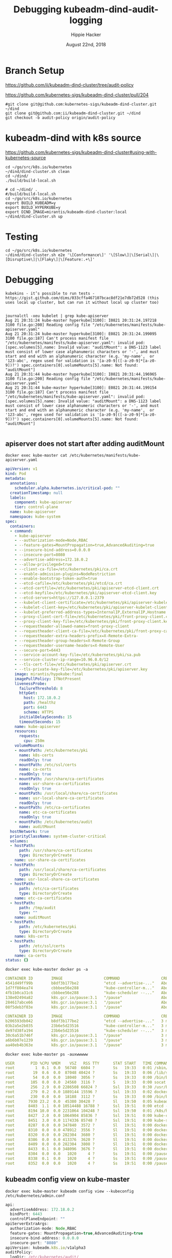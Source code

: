 # -*- org-use-property-inheritance: t; -*-
#+TITLE: Debugging kubeadm-dind-audit-logging
#+AUTHOR: Hippie Hacker
#+EMAIL: hh@ii.coop
#+CREATOR: ii.coop
#+DATE: August 22nd, 2018

* Branch Setup

https://github.com/ii/kubeadm-dind-cluster/tree/audit-policy

https://github.com/kubernetes-sigs/kubeadm-dind-cluster/pull/204

#+NAME: kubeadm source checkout
#+BEGIN_SRC tmux :session k8s:kubeadm-dind
#git clone git@github.com:kubernetes-sigs/kubeadm-dind-cluster.git ~/dind
git clone git@github.com:ii/kubeadm-dind-cluster.git ~/dind
git checkout -b audit-policy origin/audit-policy
#+END_SRC

* kubeadm-dind with k8s source

https://github.com/kubernetes-sigs/kubeadm-dind-cluster#using-with-kubernetes-source  

#+NAME: kubeadm Build kubeadm-dind-cluster
#+BEGIN_SRC tmux :session k8s:kubeadm-dind
  cd ~/go/src/k8s.io/kubernetes
  ~/dind/dind-cluster.sh clean
  cd ~/dind/
  ./build/build-local.sh
#+END_SRC

#+NAME: kubeadm deploy
#+BEGIN_SRC tmux :session k8s:kubeadm-dind
  # cd ~/dind/ .
  #/build/build-local.sh
  cd ~/go/src/k8s.io/kubernetes
  export BUILD_KUBEADM=y
  export BUILD_HYPERKUBE=y
  export DIND_IMAGE=mirantis/kubeadm-dind-cluster:local
  ~/dind/dind-cluster.sh up
#+END_SRC

* Testing

#+NAME: kubeadm deploy
#+BEGIN_SRC tmux :session k8s:kubeadm-dind
cd ~/go/src/k8s.io/kubernetes
~/dind/dind-cluster.sh e2e '\[Conformance\]' '\[Slow\]|\[Serial\]|\[Disruptive\]|\[Flaky\]|\[Feature:.+\]'
#+END_SRC

* Debugging
:PROPERTIES:
:header-args:shell: :wrap SRC yaml :results output verbatim code
:END:

#+BEGIN_SRC foo
kubekins - it’s possible to run tests - https://gist.github.com/dims/033cffa467107bcac8df21e7db72d528 (this uses local up cluster, but can run it without local up cluster too) 

#+END_SRC
#+NAME: Gold from Leigh Capili 
#+BEGIN_EXAMPLE
journalctl -xeu kubelet | grep kube-apiserver
Aug 21 20:31:24 kube-master hyperkube[3100]: I0821 20:31:24.197218    3100 file.go:200] Reading config file "/etc/kubernetes/manifests/kube-apiserver.yaml"
Aug 21 20:31:24 kube-master hyperkube[3100]: E0821 20:31:24.199095    3100 file.go:187] Can't process manifest file "/etc/kubernetes/manifests/kube-apiserver.yaml": invalid pod: [spec.volumes[5].name: Invalid value: "auditMount": a DNS-1123 label must consist of lower case alphanumeric characters or '-', and must start and end with an alphanumeric character (e.g. 'my-name',  or '123-abc', regex used for validation is '[a-z0-9]([-a-z0-9]*[a-z0-9])?') spec.containers[0].volumeMounts[5].name: Not found: "auditMount"]
Aug 21 20:31:44 kube-master hyperkube[3100]: I0821 20:31:44.196965    3100 file.go:200] Reading config file "/etc/kubernetes/manifests/kube-apiserver.yaml"
Aug 21 20:31:44 kube-master hyperkube[3100]: E0821 20:31:44.199154    3100 file.go:187] Can't process manifest file "/etc/kubernetes/manifests/kube-apiserver.yaml": invalid pod: [spec.volumes[5].name: Invalid value: "auditMount": a DNS-1123 label must consist of lower case alphanumeric characters or '-', and must start and end with an alphanumeric character (e.g. 'my-name',  or '123-abc', regex used for validation is '[a-z0-9]([-a-z0-9]*[a-z0-9])?') spec.containers[0].volumeMounts[5].name: Not found: "auditMount"]

#+END_EXAMPLE
** apiserver does not start after adding auditMount

#+NAME: minifest/kube-apiserver.yaml
#+BEGIN_SRC shell 
docker exec kube-master cat /etc/kubernetes/manifests/kube-apiserver.yaml
#+END_SRC

#+RESULTS: minifest/kube-apiserver.yaml
#+BEGIN_SRC yaml
apiVersion: v1
kind: Pod
metadata:
  annotations:
    scheduler.alpha.kubernetes.io/critical-pod: ""
  creationTimestamp: null
  labels:
    component: kube-apiserver
    tier: control-plane
  name: kube-apiserver
  namespace: kube-system
spec:
  containers:
  - command:
    - kube-apiserver
    - --authorization-mode=Node,RBAC
    - --feature-gates=MountPropagation=true,AdvancedAuditing=true
    - --insecure-bind-address=0.0.0.0
    - --insecure-port=8080
    - --advertise-address=172.18.0.2
    - --allow-privileged=true
    - --client-ca-file=/etc/kubernetes/pki/ca.crt
    - --enable-admission-plugins=NodeRestriction
    - --enable-bootstrap-token-auth=true
    - --etcd-cafile=/etc/kubernetes/pki/etcd/ca.crt
    - --etcd-certfile=/etc/kubernetes/pki/apiserver-etcd-client.crt
    - --etcd-keyfile=/etc/kubernetes/pki/apiserver-etcd-client.key
    - --etcd-servers=https://127.0.0.1:2379
    - --kubelet-client-certificate=/etc/kubernetes/pki/apiserver-kubelet-client.crt
    - --kubelet-client-key=/etc/kubernetes/pki/apiserver-kubelet-client.key
    - --kubelet-preferred-address-types=InternalIP,ExternalIP,Hostname
    - --proxy-client-cert-file=/etc/kubernetes/pki/front-proxy-client.crt
    - --proxy-client-key-file=/etc/kubernetes/pki/front-proxy-client.key
    - --requestheader-allowed-names=front-proxy-client
    - --requestheader-client-ca-file=/etc/kubernetes/pki/front-proxy-ca.crt
    - --requestheader-extra-headers-prefix=X-Remote-Extra-
    - --requestheader-group-headers=X-Remote-Group
    - --requestheader-username-headers=X-Remote-User
    - --secure-port=6443
    - --service-account-key-file=/etc/kubernetes/pki/sa.pub
    - --service-cluster-ip-range=10.96.0.0/12
    - --tls-cert-file=/etc/kubernetes/pki/apiserver.crt
    - --tls-private-key-file=/etc/kubernetes/pki/apiserver.key
    image: mirantis/hypokube:final
    imagePullPolicy: IfNotPresent
    livenessProbe:
      failureThreshold: 8
      httpGet:
        host: 172.18.0.2
        path: /healthz
        port: 6443
        scheme: HTTPS
      initialDelaySeconds: 15
      timeoutSeconds: 15
    name: kube-apiserver
    resources:
      requests:
        cpu: 250m
    volumeMounts:
    - mountPath: /etc/kubernetes/pki
      name: k8s-certs
      readOnly: true
    - mountPath: /etc/ssl/certs
      name: ca-certs
      readOnly: true
    - mountPath: /usr/share/ca-certificates
      name: usr-share-ca-certificates
      readOnly: true
    - mountPath: /usr/local/share/ca-certificates
      name: usr-local-share-ca-certificates
      readOnly: true
    - mountPath: /etc/ca-certificates
      name: etc-ca-certificates
      readOnly: true
    - mountPath: /etc/kubernetes/audit
      name: auditMount
  hostNetwork: true
  priorityClassName: system-cluster-critical
  volumes:
  - hostPath:
      path: /usr/share/ca-certificates
      type: DirectoryOrCreate
    name: usr-share-ca-certificates
  - hostPath:
      path: /usr/local/share/ca-certificates
      type: DirectoryOrCreate
    name: usr-local-share-ca-certificates
  - hostPath:
      path: /etc/ca-certificates
      type: DirectoryOrCreate
    name: etc-ca-certificates
  - hostPath:
      path: /tmp/audit
      type: ""
    name: auditMount
  - hostPath:
      path: /etc/kubernetes/pki
      type: DirectoryOrCreate
    name: k8s-certs
  - hostPath:
      path: /etc/ssl/certs
      type: DirectoryOrCreate
    name: ca-certs
status: {}
#+END_SRC

#+NAME: apiserver not running
#+BEGIN_SRC shell 
docker exec kube-master docker ps -a 
#+END_SRC

#+RESULTS: apiserver not running
#+BEGIN_SRC yaml
CONTAINER ID        IMAGE                  COMMAND                  CREATED              STATUS              PORTS               NAMES
4541d49ff99b        b8df3b177be2           "etcd --advertise-..."   About a minute ago   Up About a minute                       k8s_etcd_etcd-kube-master_kube-system_78263d83ff9d8e4fa24f4ff1b321f5b4_0
1d7ff804ea74        cbbbee56e288           "kube-controller-m..."   About a minute ago   Up About a minute                       k8s_kube-controller-manager_kube-controller-manager-kube-master_kube-system_43387bfa3bb987eac9c6dd1e386a4111_0
4fb1b0ca31c6        cbbbee56e288           "kube-scheduler --..."   About a minute ago   Up About a minute                       k8s_kube-scheduler_kube-scheduler-kube-master_kube-system_3b695f958ffb31926f9f96a9389c1ef2_0
138e02494a82        k8s.gcr.io/pause:3.1   "/pause"                 About a minute ago   Up About a minute                       k8s_POD_kube-controller-manager-kube-master_kube-system_43387bfa3bb987eac9c6dd1e386a4111_0
284617abce66        k8s.gcr.io/pause:3.1   "/pause"                 About a minute ago   Up About a minute                       k8s_POD_kube-scheduler-kube-master_kube-system_3b695f958ffb31926f9f96a9389c1ef2_0
08f5deb3f03e        k8s.gcr.io/pause:3.1   "/pause"                 About a minute ago   Up About a minute                       k8s_POD_etcd-kube-master_kube-system_78263d83ff9d8e4fa24f4ff1b321f5b4_0
#+END_SRC

#+NAME: apiserver not running results
#+BEGIN_SRC yaml
CONTAINER ID        IMAGE                  COMMAND                  CREATED             STATUS              PORTS               NAMES
b206593db042        b8df3b177be2           "etcd --advertise-..."   3 minutes ago       Up 3 minutes                            k8s_etcd_etcd-kube-master_kube-system_78263d83ff9d8e4fa24f4ff1b321f5b4_0
03b2a5e2b035        23b6e5d23516           "kube-controller-m..."   3 minutes ago       Up 3 minutes                            k8s_kube-controller-manager_kube-controller-manager-kube-master_kube-system_49c60401cce7c9fefaa5362cd4a90d56_0
de97d38fa194        23b6e5d23516           "kube-scheduler --..."   3 minutes ago       Up 3 minutes                            k8s_kube-scheduler_kube-scheduler-kube-master_kube-system_3b695f958ffb31926f9f96a9389c1ef2_0
30c6a51b746f        k8s.gcr.io/pause:3.1   "/pause"                 3 minutes ago       Up 3 minutes                            k8s_POD_kube-controller-manager-kube-master_kube-system_49c60401cce7c9fefaa5362cd4a90d56_0
a6b6b07e1239        k8s.gcr.io/pause:3.1   "/pause"                 3 minutes ago       Up 3 minutes                            k8s_POD_kube-scheduler-kube-master_kube-system_3b695f958ffb31926f9f96a9389c1ef2_0
aa40eb4b363e        k8s.gcr.io/pause:3.1   "/pause"                 3 minutes ago       Up 3 minutes                            k8s_POD_etcd-kube-master_kube-system_78263d83ff9d8e4fa24f4ff1b321f5b4_0
#+END_SRC

#+NAME: kubeadm init (wrapkubeadm init) still running
#+BEGIN_SRC shell 
docker exec kube-master ps -auxwwwww
#+END_SRC

#+NAME: kubeadm init (wrapkubeadm init) still running results
#+BEGIN_SRC yaml
USER       PID %CPU %MEM    VSZ   RSS TTY      STAT START   TIME COMMAND
root         1  0.1  0.0  56740  6604 ?        Ss   19:33   0:01 /sbin/dind_init systemd.setenv=CNI_PLUGIN=bridge systemd.setenv=IP_MODE=ipv4 systemd.setenv=POD_NET_PREFIX=10.244.1 systemd.setenv=POD_NET_SIZE=24 systemd.setenv=USE_HAIRPIN=false systemd.setenv=DNS_SVC_IP=10.96.0.10 systemd.setenv=DNS_SERVICE=kube-dns
root        19  0.6  0.0  87048 40424 ?        Ss   19:33   0:06 /lib/systemd/systemd-journald
root        54  0.0  0.0  18040  3056 ?        Ss   19:33   0:00 /bin/bash /usr/local/bin/dindnet
root       105  0.0  0.0  24560  3116 ?        S    19:33   0:00 socat udp4-recvfrom:53,reuseaddr,fork,bind=172.18.0.2 UDP:127.0.0.11:53
root       256  2.9  0.0 2286508 66824 ?       Ssl  19:33   0:30 /usr/bin/dockerd -H fd:// --storage-driver=overlay2 --storage-opt overlay2.override_kernel_check=true -g /dind/docker
root       279  0.2  0.0 1889144 15596 ?       Ssl  19:33   0:02 docker-containerd -l unix:///var/run/docker/libcontainerd/docker-containerd.sock --metrics-interval=0 --start-timeout 2m --state-dir /var/run/docker/libcontainerd/containerd --shim docker-containerd-shim --runtime docker-runc
root       230  0.0  0.0  18188  3112 ?        Ss   19:33   0:00 /bin/bash /usr/local/bin/wrapkubeadm init --config /etc/kubeadm.conf --ignore-preflight-errors=all
root      7930 23.2  0.0  45380 30428 ?        Sl   19:50   0:05 kubeadm init --config /etc/kubeadm.conf --ignore-preflight-errors=all
root      8403  1.1  0.0 10514488 16788 ?      Ssl  19:51   0:00 etcd --advertise-client-urls=https://127.0.0.1:2379 --cert-file=/etc/kubernetes/pki/etcd/server.crt --client-cert-auth=true --data-dir=/var/lib/etcd --initial-advertise-peer-urls=https://127.0.0.1:2380 --initial-cluster=kube-master=https://127.0.0.1:2380 --key-file=/etc/kubernetes/pki/etcd/server.key --listen-client-urls=https://127.0.0.1:2379 --listen-peer-urls=https://127.0.0.1:2380 --name=kube-master --peer-cert-file=/etc/kubernetes/pki/etcd/peer.crt --peer-client-cert-auth=true --peer-key-file=/etc/kubernetes/pki/etcd/peer.key --peer-trusted-ca-file=/etc/kubernetes/pki/etcd/ca.crt --snapshot-count=10000 --trusted-ca-file=/etc/kubernetes/pki/etcd/ca.crt
root      8194 10.0  0.0 2231064 104248 ?      Ssl  19:50   0:01 /k8s/hyperkube kubelet --kubeconfig=/etc/kubernetes/kubelet.conf --pod-manifest-path=/etc/kubernetes/manifests --allow-privileged=true --network-plugin=cni --cni-conf-dir=/etc/cni/net.d --cni-bin-dir=/opt/cni/bin --cluster-dns=10.96.0.10 --cluster-domain=cluster.local --eviction-hard=memory.available<100Mi,nodefs.available<100Mi,nodefs.inodesFree<1000 --fail-swap-on=false --bootstrap-kubeconfig=/etc/kubernetes/bootstrap-kubelet.conf --feature-gates=MountPropagation=true,DynamicKubeletConfig=true --v=4
root      8427  2.0  0.0 1064904 85836 ?       Ssl  19:51   0:00 kube-controller-manager --feature-gates=MountPropagation=true,AdvancedAuditing=true --address=127.0.0.1 --cluster-signing-cert-file=/etc/kubernetes/pki/ca.crt --cluster-signing-key-file=/etc/kubernetes/pki/ca.key --controllers=*,bootstrapsigner,tokencleaner --kubeconfig=/etc/kubernetes/controller-manager.conf --leader-elect=true --root-ca-file=/etc/kubernetes/pki/ca.crt --service-account-private-key-file=/etc/kubernetes/pki/sa.key --use-service-account-credentials=true
root      8451  3.0  0.0 1174336 85748 ?       Ssl  19:51   0:00 kube-scheduler --feature-gates=MountPropagation=true,AdvancedAuditing=true --address=127.0.0.1 --kubeconfig=/etc/kubernetes/scheduler.conf --leader-elect=true
root      8287  0.0  0.0 347840  3572 ?        Sl   19:51   0:00 docker-containerd-shim fed63ec2b0cd8d3b24c490c3145efe293347b77e46b6db33da589886a532b969 /var/run/docker/libcontainerd/fed63ec2b0cd8d3b24c490c3145efe293347b77e46b6db33da589886a532b969 docker-runc
root      8310  0.0  0.0 478912  3556 ?        Sl   19:51   0:00 docker-containerd-shim 1ae9336514f45307e6efb714a9fc661833791c5b4c76eb4f8d39cf63fa8d5651 /var/run/docker/libcontainerd/1ae9336514f45307e6efb714a9fc661833791c5b4c76eb4f8d39cf63fa8d5651 docker-runc
root      8320  0.0  0.0 282304  3680 ?        Sl   19:51   0:00 docker-containerd-shim b75d6981e4f3136943110497b8f3152007093791efa1482b779a60bb468e1b3d /var/run/docker/libcontainerd/b75d6981e4f3136943110497b8f3152007093791efa1482b779a60bb468e1b3d docker-runc
root      8386  0.0  0.0 413376  3620 ?        Sl   19:51   0:00 docker-containerd-shim e5a200824f3d7626c35e9542b676a36d40b91fe50ab02f23fef1329469d2aa73 /var/run/docker/libcontainerd/e5a200824f3d7626c35e9542b676a36d40b91fe50ab02f23fef1329469d2aa73 docker-runc
root      8409  0.0  0.0 282304  3808 ?        Sl   19:51   0:00 docker-containerd-shim 577a958ddf532c3fd61e96d078d1ad687d8e6db74699773a0b568e4b1f28d077 /var/run/docker/libcontainerd/577a958ddf532c3fd61e96d078d1ad687d8e6db74699773a0b568e4b1f28d077 docker-runc
root      8433  0.1  0.0 348096  3676 ?        Sl   19:51   0:00 docker-containerd-shim 2d26e9e4e0cecc62adb2c55362ce61449ce049847101b754a091236994a3cb5d /var/run/docker/libcontainerd/2d26e9e4e0cecc62adb2c55362ce61449ce049847101b754a091236994a3cb5d docker-runc
root      8304  0.0  0.0   1020     4 ?        Ss   19:51   0:00 /pause
root      8338  0.1  0.0   1020     4 ?        Ss   19:51   0:00 /pause
root      8352  0.0  0.0   1020     4 ?        Ss   19:51   0:00 /pause
#+END_SRC

** kubeadm config view on kube-master

#+NAME: kubeadm config view on kube-master
#+BEGIN_SRC shell 
docker exec kube-master kubeadm config view --kubeconfig /etc/kubernetes/admin.conf
#+END_SRC

#+NAME: kubeadm config view on kube-master results
#+BEGIN_SRC js
api:
  advertiseAddress: 172.18.0.2
  bindPort: 6443
  controlPlaneEndpoint: ""
apiServerExtraArgs:
  authorization-mode: Node,RBAC
  feature-gates: MountPropagation=true,AdvancedAuditing=true
  insecure-bind-address: 0.0.0.0
  insecure-port: "8080"
apiVersion: kubeadm.k8s.io/v1alpha3
auditPolicy:
  logDir: /etc/kubernetes/audit/
  logMaxAge: 2
  path: /etc/kubernetes/audit-policy.yaml
certificatesDir: /etc/kubernetes/pki
clusterName: kubernetes
controllerManagerExtraArgs:
  feature-gates: MountPropagation=true,AdvancedAuditing=true
etcd:
  local:
    dataDir: /var/lib/etcd
    image: ""
featureGates:
  CoreDNS: false
imageRepository: k8s.gcr.io
kind: InitConfiguration
kubernetesVersion: v1.13.0
networking:
  dnsDomain: cluster.local
  podSubnet: ""
  serviceSubnet: 10.96.0.0/12
nodeRegistration: {}
schedulerExtraArgs:
  feature-gates: MountPropagation=true,AdvancedAuditing=true
unifiedControlPlaneImage: mirantis/hypokube:final
#+END_SRC

** arguments on APIServer container

#+NAME: APIServer container Args
#+BEGIN_SRC shell
  APISERVER=$(docker exec kube-master \
    docker ps --format '{{.Names}}' \
    --filter label=io.kubernetes.container.name=kube-apiserver) 
  docker exec kube-master \
    docker inspect $APISERVER \
      | jq .[0].Args
#+END_SRC

#+NAME: APIServer container Args Results
#+BEGIN_SRC js
[
  "--authorization-mode=Node,RBAC",
  "--feature-gates=MountPropagation=true,AdvancedAuditing=true",
  "--advertise-address=172.18.0.2",
  "--allow-privileged=true",
  "--client-ca-file=/etc/kubernetes/pki/ca.crt",
  "--enable-admission-plugins=NodeRestriction",
  "--enable-bootstrap-token-auth=true",
  "--etcd-cafile=/etc/kubernetes/pki/etcd/ca.crt",
  "--etcd-certfile=/etc/kubernetes/pki/apiserver-etcd-client.crt",
  "--etcd-keyfile=/etc/kubernetes/pki/apiserver-etcd-client.key",
  "--etcd-servers=https://127.0.0.1:2379",
  "--kubelet-client-certificate=/etc/kubernetes/pki/apiserver-kubelet-client.crt",
  "--kubelet-client-key=/etc/kubernetes/pki/apiserver-kubelet-client.key",
  "--kubelet-preferred-address-types=InternalIP,ExternalIP,Hostname",
  "--proxy-client-cert-file=/etc/kubernetes/pki/front-proxy-client.crt",
  "--proxy-client-key-file=/etc/kubernetes/pki/front-proxy-client.key",
  "--requestheader-allowed-names=front-proxy-client",
  "--requestheader-client-ca-file=/etc/kubernetes/pki/front-proxy-ca.crt",
  "--requestheader-extra-headers-prefix=X-Remote-Extra-",
  "--requestheader-group-headers=X-Remote-Group",
  "--requestheader-username-headers=X-Remote-User",
  "--secure-port=6443",
  "--service-account-key-file=/etc/kubernetes/pki/sa.pub",
  "--service-cluster-ip-range=10.96.0.0/12",
  "--tls-cert-file=/etc/kubernetes/pki/apiserver.crt",
  "--tls-private-key-file=/etc/kubernetes/pki/apiserver.key",
  "--insecure-bind-address=0.0.0.0",
  "--insecure-port=8080"
]
#+END_SRC

* Shoutouts
** #sig-cluster-lifecycle

*** Paul Michali [12:16 AM]
@hh You run build/build-local.sh and then set DIND_IMAGE to use that locally built docker image for k-d-c (export DIND_IMAGE=mirantis/kubeadm-dind-cluster:local).


*** Leigh Capili [7:16 AM]
Leigh Capili <leigh@null.net>
@hh, use `apiServerExtraVolumes` for kubeadm section of the volume mounts
it's an array of HostPathMounts which you can specify as writeable:
https://godoc.org/k8s.io/kubernetes/cmd/kubeadm/app/apis/kubeadm#HostPathMount
logging some fixes:
- add `pathType: DirectoryOrCreate` to the kubeadm config
- change `name: auditMount` to `name: audit-mount`  (kubelet journal shows volume was failing DNS name validation)

note:
kubeadm config does not properly validate volume names -- we should fix this

* Footnotes
** tmate debugging

#+NAME: create master shell
#+BEGIN_SRC tmux :session k8s:kubeadm-master
docker exec -ti kube-master /bin/bash
export APISERVER=$(docker ps --filter label=io.kubernetes.container.name=kube-apiserver --format '{{.Names}}')
export PS1='# MASTER \$ '
#+END_SRC

#+NAME: run commands on master
#+BEGIN_SRC tmux :session k8s:kubeadm-master
  export APISERVER=$(docker ps --filter label=io.kubernetes.container.name=kube-apiserver --format '{{.Names}}')
  # cat /etc/kubeadm.conf
  # #
  journalctl -xeu kubelet | grep kube-apiserver
  #docker ps | grep -v pause\\\|dns\\\|etcd
  #docker inspect $APISERVER | jq .[0].Args
#+END_SRC

#+NAME: create apiserver shell
#+BEGIN_SRC tmux :session k8s:kubeadm-apiserver
#MASTER=$(docker ps --filter label=mirantis.kubeadm_dind_cluster --format "{{.Names}}")
docker exec -ti kube-master /bin/bash
APISERVER=$(docker ps --filter label=io.kubernetes.container.name=kube-apiserver --format '{{.Names}}')
docker exec -ti $APISERVER /bin/bash
export PS1='# APISERVER \$ '
#docker logs $APISERVER 
#+END_SRC

#+NAME: exploring issues
#+BEGIN_SRC tmux :session k8s:kubeadm-apiserver
clear
ps axuwww | grep apiserver
#+END_SRC

#+NAME: apiserver unrecocnized flag
#+BEGIN_EXAMPLE
# from docker logs on apiserver
invalid argument "MountPropagation=true,Auditing=true" for "--feature-gates" flag: unrecognized key: Auditing
#+END_EXAMPLE


# Local Variables:
# eval: (require (quote ob-shell))
# eval: (require (quote ob-lisp))
# eval: (require (quote ob-emacs-lisp))
# eval: (require (quote ob-js))
# eval: (require (quote ob-go))
# org-confirm-babel-evaluate: nil
# End:

